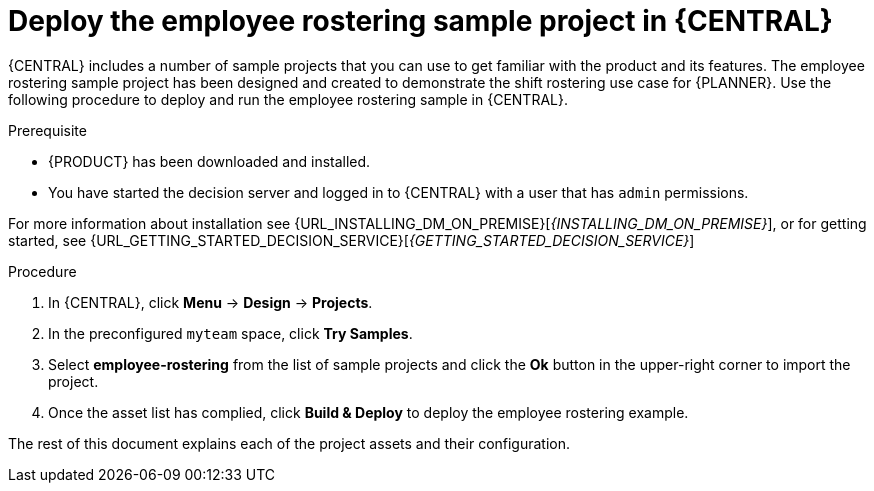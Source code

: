 [id='wb-employee-rostering-example-deploying-in-central-proc']
= Deploy the employee rostering sample project in {CENTRAL}

{CENTRAL} includes a number of sample projects that you can use to get familiar with the product and its features. The employee rostering sample project has been designed and created to demonstrate the shift rostering use case for {PLANNER}. Use the following procedure to deploy and run the employee rostering sample in {CENTRAL}.

.Prerequisite

* {PRODUCT} has been downloaded and installed. 
* You have started the decision server and logged in to {CENTRAL} with a user that has `admin` permissions. 

For more information about installation see {URL_INSTALLING_DM_ON_PREMISE}[_{INSTALLING_DM_ON_PREMISE}_], or for getting started, see {URL_GETTING_STARTED_DECISION_SERVICE}[_{GETTING_STARTED_DECISION_SERVICE}_]

.Procedure
. In {CENTRAL}, click *Menu* -> *Design* -> *Projects*.
. In the preconfigured `myteam` space, click *Try Samples*.
. Select *employee-rostering* from the list of sample projects and click the *Ok* button in the upper-right corner to import the project.
. Once the asset list has complied, click *Build & Deploy* to deploy the employee rostering example.

The rest of this document explains each of the project assets and their configuration.

